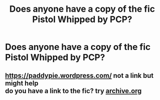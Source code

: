 #+TITLE: Does anyone have a copy of the fic Pistol Whipped by PCP?

* Does anyone have a copy of the fic Pistol Whipped by PCP?
:PROPERTIES:
:Score: 4
:DateUnix: 1590765251.0
:DateShort: 2020-May-29
:FlairText: Request
:END:

** [[https://paddypie.wordpress.com/]] not a link but might help\\
do you have a link to the fic? try [[https://archive.org][archive.org]]
:PROPERTIES:
:Author: aMiserable_creature
:Score: 1
:DateUnix: 1590768205.0
:DateShort: 2020-May-29
:END:

